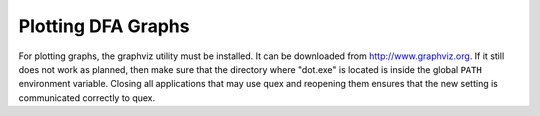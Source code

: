 Plotting DFA Graphs
=============================

For plotting graphs, the graphviz utility must be installed. It can
be downloaded from http://www.graphviz.org. If it still does not 
work as planned, then make sure that the directory where "dot.exe"
is located is inside the global ``PATH`` environment variable. 
Closing all applications that may use quex and reopening them
ensures that the new setting is communicated correctly to quex.
